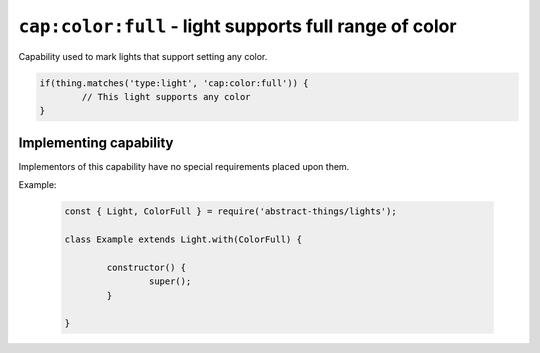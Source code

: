 ``cap:color:full`` - light supports full range of color
=======================================================

Capability used to mark lights that support setting any color.

.. sourcecode:: js

	if(thing.matches('type:light', 'cap:color:full')) {
		// This light supports any color
	}

Implementing capability
-----------------------

Implementors of this capability have no special requirements placed upon them.

Example:

	.. sourcecode:: js

		const { Light, ColorFull } = require('abstract-things/lights');

		class Example extends Light.with(ColorFull) {

			constructor() {
				super();
			}

		}
